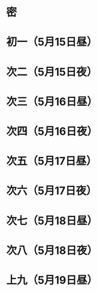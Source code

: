 * 密
* 初一（5月15日昼）
* 次二（5月15日夜）
* 次三（5月16日昼）
* 次四（5月16日夜）
* 次五（5月17日昼）
* 次六（5月17日夜）
* 次七（5月18日昼）
* 次八（5月18日夜）
* 上九（5月19日昼）
